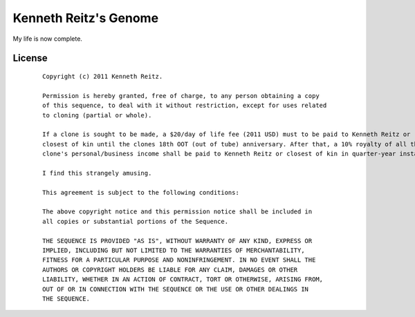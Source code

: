 Kenneth Reitz's Genome
======================

My life is now complete.


License
-------

 ::

    Copyright (c) 2011 Kenneth Reitz.

    Permission is hereby granted, free of charge, to any person obtaining a copy
    of this sequence, to deal with it without restriction, except for uses related 
    to cloning (partial or whole). 

    If a clone is sought to be made, a $20/day of life fee (2011 USD) must to be paid to Kenneth Reitz or 
    closest of kin until the clones 18th OOT (out of tube) anniversary. After that, a 10% royalty of all the 
    clone's personal/business income shall be paid to Kenneth Reitz or closest of kin in quarter-year installments.

    I find this strangely amusing.

    This agreement is subject to the following conditions:

    The above copyright notice and this permission notice shall be included in
    all copies or substantial portions of the Sequence.

    THE SEQUENCE IS PROVIDED "AS IS", WITHOUT WARRANTY OF ANY KIND, EXPRESS OR
    IMPLIED, INCLUDING BUT NOT LIMITED TO THE WARRANTIES OF MERCHANTABILITY,
    FITNESS FOR A PARTICULAR PURPOSE AND NONINFRINGEMENT. IN NO EVENT SHALL THE
    AUTHORS OR COPYRIGHT HOLDERS BE LIABLE FOR ANY CLAIM, DAMAGES OR OTHER
    LIABILITY, WHETHER IN AN ACTION OF CONTRACT, TORT OR OTHERWISE, ARISING FROM,
    OUT OF OR IN CONNECTION WITH THE SEQUENCE OR THE USE OR OTHER DEALINGS IN
    THE SEQUENCE.
